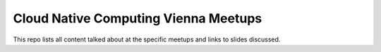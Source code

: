 =======================================
 Cloud Native Computing Vienna Meetups
=======================================

This repo lists all content talked about at the specific meetups and links to slides discussed.
